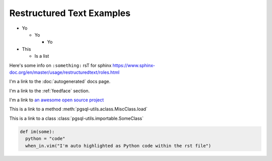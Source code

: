 Restructured Text Examples
==========================

- Yo

  - Yo

    - Yo

- This

  - Is a list

.. With rst you MUST put empty lines between entries in lists

Here's some info on ``:something:`` rsT for sphinx
https://www.sphinx-doc.org/en/master/usage/restructuredtext/roles.html

I'm a link to the :doc:`autogenerated` docs page.

I'm a link to the :ref:`feedface` section.

I'm a link to `an awesome open source project <https://intel.github.io/dffml>`_

This is a link to a method :meth:`pgsql-utils.aclass.MiscClass.load`

This is a link to a class :class:`pgsql-utils.importable.SomeClass`

.. code-block:: python

    def im(some):
      python = "code"
      when_in.vim("I'm auto highlighted as Python code within the rst file")
